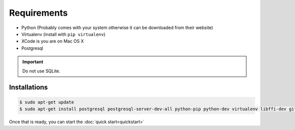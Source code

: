 Requirements
============

* Python (Probably comes with your system otherwise it can be downloaded from their website)
* Virtualenv (install with ``pip virtualenv``)
* XCode is you are on Mac OS X
* Postgresql

.. important::
  Do not use SQLite.

Installations
-------------

.. code-block:: console

  $ sudo apt-get update
  $ sudo apt-get install postgresql postgresql-server-dev-all python-pip python-dev virtualenv libffi-dev git


Once that is ready, you can start the :doc:`quick start<quickstart>`
